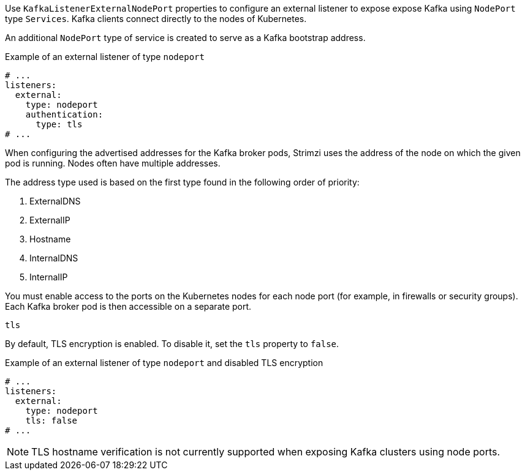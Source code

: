 [id='nodeport-listener-{context}']
Use `KafkaListenerExternalNodePort` properties to configure an external listener to expose expose Kafka using `NodePort` type `Services`.
Kafka clients connect directly to the nodes of Kubernetes.

An additional `NodePort` type of service is created to serve as a Kafka bootstrap address.

.Example of an external listener of type `nodeport`
[source,yaml,subs="attributes+"]
----
# ...
listeners:
  external:
    type: nodeport
    authentication:
      type: tls
# ...
----

When configuring the advertised addresses for the Kafka broker pods, Strimzi uses the address of the node on which the given pod is running.
Nodes often have multiple addresses.

The address type used is based on the first type found in the following order of priority:

. ExternalDNS
. ExternalIP
. Hostname
. InternalDNS
. InternalIP

You must enable access to the ports on the Kubernetes nodes for each node port (for example, in firewalls or security groups).
Each Kafka broker pod is then accessible on a separate port.

[id='property-nodeport-listener-tls-{context}']
.`tls`

By default, TLS encryption is enabled.
To disable it, set the `tls` property to `false`.

.Example of an external listener of type `nodeport` and disabled TLS encryption
[source,yaml,subs="attributes+"]
----
# ...
listeners:
  external:
    type: nodeport
    tls: false
# ...
----

NOTE: TLS hostname verification is not currently supported when exposing Kafka clusters using node ports.
